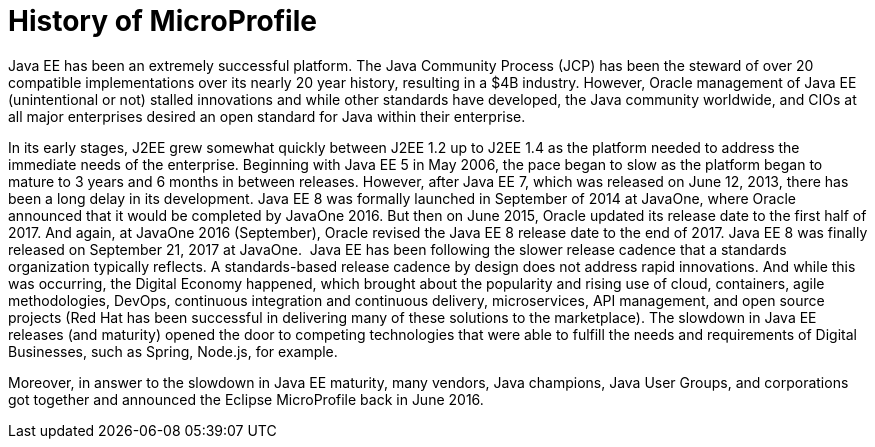 = History of MicroProfile

Java EE has been an extremely successful platform. The Java Community Process (JCP) has been the steward of over 20 compatible implementations over its nearly 20 year history, resulting in a $4B industry. However, Oracle management of Java EE (unintentional or not) stalled innovations and while other standards have developed, the Java community worldwide, and CIOs at all major enterprises desired an open standard for Java within their enterprise.

In its early stages, J2EE grew somewhat quickly between J2EE 1.2 up to J2EE 1.4 as the platform needed to address the immediate needs of the enterprise. Beginning with Java EE 5 in May 2006, the pace began to slow as the platform began to mature to  3 years and 6 months in between releases. However, after Java EE 7, which was released on June 12, 2013, there has been a long delay in its development. Java EE 8 was formally launched in September of 2014 at JavaOne, where Oracle announced that it would be completed by JavaOne 2016. But then on June 2015, Oracle updated its release date to the first half of 2017. And again, at JavaOne 2016 (September), Oracle revised the Java EE 8 release date to the end of 2017. Java EE 8 was finally released on September 21, 2017 at JavaOne.
image:/assets/Screen Shot 2017-12-31 at 3.32.25 PM.png[alt=""]
Java EE has been following the slower release cadence that a standards organization typically reflects. A standards-based release cadence by design does not address rapid innovations. And while this was occurring, the Digital Economy happened, which brought about the popularity and rising use of cloud, containers, agile methodologies, DevOps, continuous integration and continuous delivery, microservices, API management, and open source projects (Red Hat has been successful in delivering many of these solutions to the marketplace). The slowdown in Java EE releases (and maturity) opened the door to competing technologies that were able to fulfill the needs and requirements of Digital Businesses, such as Spring, Node.js, for example.

Moreover, in answer to the slowdown in Java EE maturity, many vendors, Java champions, Java User Groups, and corporations got together and announced the Eclipse MicroProfile back in June 2016.